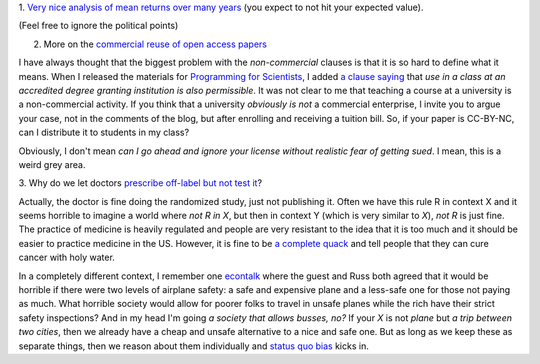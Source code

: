 1. `Very nice analysis of mean returns over many years
<http://johnhcochrane.blogspot.in/2013/07/the-value-of-public-sector-pensions.html>`__
(you expect to not hit your expected value).

(Feel free to ignore the political points)

2. More on the `commercial reuse of open access papers <http://proteinsandwavefunctions.blogspot.dk/2013/07/commercial-reuse-of-published.html>`__

I have always thought that the biggest problem with the *non-commercial*
clauses is that it is so hard to define what it means. When I released the
materials for `Programming for Scientists
<https://github.com/luispedro/Programming-for-Scientists>`__, I added `a clause
saying <http://luispedro.org/pfs/copyright.html>`__ that *use in a class at an
accredited degree granting institution is also permissible*. It was not clear
to me that teaching a course at a university is a non-commercial activity. If
you think that a university *obviously is not* a commercial enterprise, I
invite you to argue your case, not in the comments of the blog, but after
enrolling and receiving a tuition bill. So, if your paper is CC-BY-NC, can I
distribute it to students in my class?

Obviously, I don't mean *can I go ahead and ignore your license without
realistic fear of getting sued*. I mean, this is a weird grey area.

3. Why do we let doctors `prescribe off-label but not test it
<http://marginalrevolution.com/marginalrevolution/2013/07/off-label-prescribing-vs-rct.html>`__?

Actually, the doctor is fine doing the randomized study, just not publishing
it. Often we have this rule R in context X and it seems horrible to imagine a
world where *not R in X*, but then in context Y (which is very similar to *X*),
*not R* is just fine. The practice of medicine is heavily regulated and people
are very resistant to the idea that it is too much and it should be easier to
practice medicine in the US. However, it is fine to be `a complete quack
<http://en.wikipedia.org/wiki/Homeopathy>`__ and tell people that they can cure
cancer with holy water.

In a completely different context, I remember one `econtalk
<http://www.econtalk.org/>`__ where the guest and Russ both agreed that it
would be horrible if there were two levels of airplane safety: a safe and
expensive plane and a less-safe one for those not paying as much. What horrible
society would allow for poorer folks to travel in unsafe planes while the rich
have their strict safety inspections?  And in my head I'm going *a society that
allows busses, no?* If your *X* is not *plane* but *a trip between two cities*,
then we already have a cheap and unsafe alternative to a nice and safe one. But
as long as we keep these as separate things, then we reason about them
individually and `status quo bias
<http://en.wikipedia.org/wiki/Status_quo_bias>`__ kicks in.

